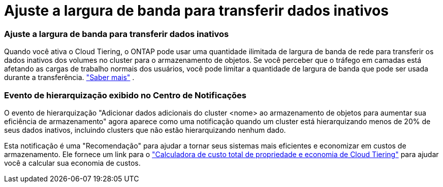 = Ajuste a largura de banda para transferir dados inativos
:allow-uri-read: 




=== Ajuste a largura de banda para transferir dados inativos

Quando você ativa o Cloud Tiering, o ONTAP pode usar uma quantidade ilimitada de largura de banda de rede para transferir os dados inativos dos volumes no cluster para o armazenamento de objetos. Se você perceber que o tráfego em camadas está afetando as cargas de trabalho normais dos usuários, você pode limitar a quantidade de largura de banda que pode ser usada durante a transferência. https://docs.netapp.com/us-en/bluexp-tiering/task-managing-tiering.html#changing-the-network-bandwidth-available-to-upload-inactive-data-to-object-storage["Saber mais"] .



=== Evento de hierarquização exibido no Centro de Notificações

O evento de hierarquização "Adicionar dados adicionais do cluster <nome> ao armazenamento de objetos para aumentar sua eficiência de armazenamento" agora aparece como uma notificação quando um cluster está hierarquizando menos de 20% de seus dados inativos, incluindo clusters que não estão hierarquizando nenhum dado.

Esta notificação é uma "Recomendação" para ajudar a tornar seus sistemas mais eficientes e economizar em custos de armazenamento. Ele fornece um link para o https://bluexp.netapp.com/cloud-tiering-service-tco["Calculadora de custo total de propriedade e economia de Cloud Tiering"^] para ajudar você a calcular sua economia de custos.
